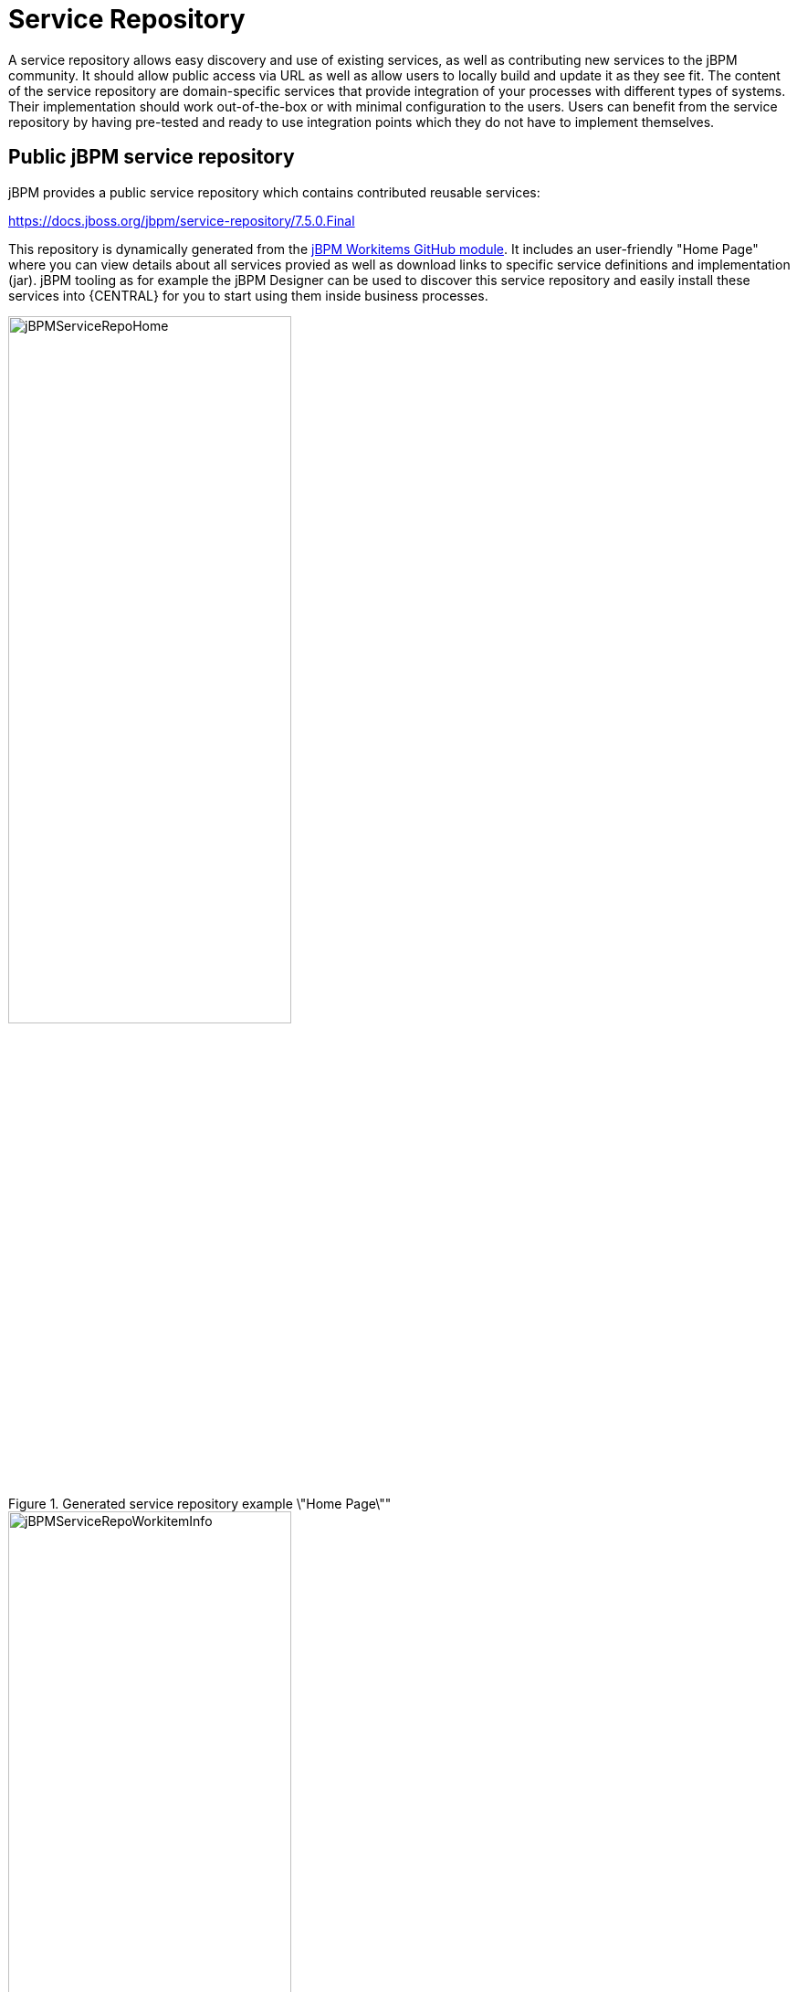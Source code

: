 
= Service Repository

A service repository allows easy discovery and use of existing services, as well as contributing new services to the jBPM community.
It should allow public access via URL as well as allow users to locally build and update it as they see fit. The content
of the service repository are domain-specific services that provide integration of your processes with different
types of systems. Their implementation should work out-of-the-box or with minimal configuration to the users.
Users can benefit from the service repository by having pre-tested and ready to use integration points
which they do not have to implement themselves.


== Public jBPM service repository

jBPM provides a public service repository which contains contributed reusable services:

https://docs.jboss.org/jbpm/service-repository/7.5.0.Final

This repository is dynamically generated from the https://github.com/kiegroup/jbpm-work-items[jBPM Workitems GitHub module].
It includes an user-friendly "Home Page" where you can view details about all services provied as well as download links to specific service definitions and implementation (jar).
jBPM tooling as for example the jBPM Designer can be used to discover this service repository and easily install these services into {CENTRAL} for you to start using them inside business processes.

.Generated service repository example \"Home Page\""
image::DomainSpecificProcesses/jBPMServiceRepoHome.png[width=60%]

.Example work item info page
image::DomainSpecificProcesses/jBPMServiceRepoWorkitemInfo.png[width=60%]

To start implementing and contributing your own service integration points please take a look at https://github.com/kiegroup/jbpm/tree/master/jbpm-workitems/jbpm-workitems-archetype[jBPM Workitems Archetype] module
which can get you up and running with a Maven project quickly. Otherwise feel free to contact someone from the dev team and we will be
happy to help you get started.

== Building and extending the jBPM Service Repository

You can build and extend the jBPM service repository locally. For this simply build the https://github.com/kiegroup/jbpm-work-items[jBPM work items module on GitHub].
The look/feel of the repository can be changed by updating the https://github.com/kiegroup/jbpm-work-items/tree/master/repository/src/main/resources[repository index file].
jBPM tooling can discover your repository even if it's not available on a public URL.

== Using repository workitems in your processes

Within {CENTRAL} you can use jBPM Designer editor to easily start importing your services into existing processes.
Inside Designer open up the workitem repository editor and type in the repository URL to connect to, for example

https://docs.jboss.org/jbpm/service-repository/7.5.0.Final

or if you build your repository locally it could look something like

file:///Users/tsurdilovic/devel/jbpm-work-items/repository/target/repository-7.5.0-SNAPSHOT

The repository import feature then will scan the workitem repository and list its content for you to start importing:


.Service repo import
image::DomainSpecificProcesses/ServiceRepoImport.png[width=60%]

Once imported, workitems are going to be included in the Designer shapes section when new processes are created or existing are re-opened.

Another option is to tell your app server that is running {CENTRAL} to automatically install specific workitems from your repository
on {CENTRAL} startup. This is a very nice option which saves time of having to manually import individual workitems
via the repository importer. It automatically registers your workitem handler and its maven dependencies to {CENTRAL} which is very handy (same is done via
the manual install using Designer).

For example let's say you have a service repository available at http://mysite.com/myservicerepo and there you have two services, namely BuyStock and SellStock.
To have these services automatically installed in {CENTRAL}, you can add the following startup parameters:
====
[source]
----
AS/bin/standalone.sh -Dorg.jbpm.service.repository=http://mysite.com/myservicerepo -Dorg.jbpm.service.servicetasknames=BuyStock,SellStock
----
====

Or if you wanted just the SellStock service installed:
====
[source]
----
AS/bin/standalone.sh -Dorg.jbpm.service.repository=http://mysite.com/myservicerepo -Dorg.jbpm.service.servicetasknames=SellStock
----
====

Currently there is no install-all option available so service names must be individually specified.
When creating a new or opening an existing business process then {CENTRAL} will attempt to install the specified services from the provided repository URL.
This will install the service wid configuration, the spcified icon (if there is one or if not {CENTRAL} will provide a default one for it), the default handler will be added to the deployment descriptor of your {CENTRAL} project as well as the specified maven dependencies in the service configuration will be added to the {CENTRAL} project pom.xml file.
Please note that currently there is no option to specify maven repositories via the service task configuration so they must be added via {CENTRAL} in its POM Editor by the users.

== Setting up your own service repository

With previous versions of the jBPM Service repository users had to manually set up their workitem configuration (.wid) files as well as
provide jars and the maintain a repo configuratin file (index.conf). With the new version this is no longer the case and if you use Maven
most if not all of the repository artifacts can be generated for you.

If you do have an existing custom repository already set up be rest assured that it will still work as the
overall structure has not changed. In this case there are two things you will notice. One that there is no longer
the need for you to maintain the index.conf file which lists all your repository workitems, and two that you now
can add maven dependencies into your workitem configurations to define depends which can be pulled in at compile or runtime
rather than dependencies which you had to previously provide manually.

Ok, so let's see what are some easy ways to set up your own repository:

=== Create own workitem inside jBPM WorkItems module

Here you would clone the https://github.com/kiegroup/jbpm-work-items[jBPM WorkItems module] from GitHub and create
your own modules for your services. You can follow one of the existing modules to set up your own workitem implementation.
Once you have added your module to the list of modules in the https://github.com/kiegroup/jbpm-work-items/blob/master/pom.xml#L16[main pom], then
also add it to the https://github.com/kiegroup/jbpm-work-items/blob/master/repository/src/main/resources/index.html#L122[repository Home Page setup]
and you are good to go. Once you build the main module all the artifacts and the repository itself will be generated for you
under $moduleHome$/repository/target/repository-$version$.

This is a also a nice way to contribute your workitem impl to the community as it will be already set-up and ready
to do a pull request if you so choose so.

=== Create own workitem with the workitem Maven Archetype

We mentioned before the https://github.com/kiegroup/jbpm/tree/master/jbpm-workitems/jbpm-workitems-archetype[jBPM Workitem Archetype] module.
Creating a workitem project with this archetype will provide you with full generation of all elements needed for the repository.

To get started run the following maven command (update the archetypeVersion as needed):
====
[source]
----
mvn archetype:generate -DarchetypeGroupId=org.jbpm -DarchetypeArtifactId=jbpm-workitems-archetype -DarchetypeVersion=7.5.0-SNAPSHOT -DgroupId=org.jbpm.demo.workitems -DartifactId=myworkitem -DclassPrefix=MyWorkItem -DarchetypeCatalog=local -Dversion=1.0
----
====

This will create a base workitem project for you called myworkitem. If you within that workitem run
====
[source]
----
mvn clean install
----
====

you will find that the Maven build process will generate the workitem configuration, the implementation jar as well as
html that contains your workitem information in the myworkitem/jbpm-workitems-myworkitem/target/jbpm-workitems-myworkitem-1.0.zip file.
You can then simply extract the contents of this zip into your existing custom repository or anywhere on the file system. The zip will have
the following structure (for the base project):
====
[source]
----
index.conf
MyWorkItem/
  - MyWorkItem.json
  - MyWorkItem.wid
  - MyWorkItem.png
  - index.html
  - jbpm-workitems-myworkitem-1.0.jar
----
====

== Workitem Configuration (wid) from Handler Annotations

Generating the workitem configuration used to be a manual process which involved creating a workitem .wid file and having to know mvel
to define your workitem input/output parameters, handler, dependencies etc. You can still manually do that but we have added a way
to define your workitem configuration information in your workitem Java implementation using annotations. Here is an example of this approach
====
[source,java]
----
@Wid(widfile = "DropboxDownloadFileDefinitions.wid", name = "DropboxDownloadFile",
        displayName = "DropboxDownloadFile",
        defaultHandler = "mvel: new org.jbpm.process.workitem.dropbox.DownloadFileWorkitemHandler()",
        parameters = {
                @WidParameter(name = "DocumentPath")
        },
        results = {
                @WidResult(name = "Document")
        },
        mavenDepends = {
                @WidMavenDepends(group = "com.dropbox.core", artifact = "dropbox-core-sdk", version = "3.0.5")
        })
public class DownloadFileWorkitemHandler extends AbstractLogOrThrowWorkItemHandler {
...
}

----
====

Annotating your workitem handler implementation tells the jBPM Workitem Processor to use the defined
information by this annotation to generate the workitem configuration from. It has a number of different properties you can use:

* [property]``widFile``: defines the name of the generated config file
* [property]``name``: - unique name for your service
* [property]``displayName``: - display name to be used within editors such as jBPM Designer
* [property]``parameters``: - define the service data inputs given their name and type
* [property]``results``: - define the service data outputs
* [property]``mavenDepends``: - define a list of maven dependencies needed for your workitem to be executable at runtime.
* [property]``icon``: - should refer to a file with the given file name in the same folder as
  the extended configuration file (so it can be downloaded by the import wizard and used in the process
  diagrams).  Icons should be 16x16 GIF files.
* [property]``category``: - defines the category this service should be placed under when
  browsing the repository.
* [property]``defaultHandler``: -  defines the default handler implementation (i.e. the Java class that implements the `WorkItemHandler` interface and can be used to execute the service).  This can automatically be registered as the handler for that service when importing the service from the repository. You can also use mvel to resolve the default handler expression which has the additional benefit of being able to resolve the handlers parameters, for example:
====
[source]
----
"defaultHandler" : "mvel: new org.jbpm.process.workitem.twitter.TwitterHandler(ksession)",
----
====
Some of the available named parameters you can use are:
====
[source]
----
ksession
taskService
runtimeManager
classLoader
entityManagerFactory
----
====
* [property]``documentation``: - defines a documentation file that describes what the service does and how it works. This property should refer to a HTML file with the given name in the same folder as the extended configuration file (so it can be shown by the import wizard when browsing the repository).
* [property]``version``: - the version (String) of the workitem implmentation

Only setup needed for the @Wid annotation is to use an already provided annotation processor, namely
[source]
----
org.jbpm.process.workitem.core.util.WidProcessor
----
To add this in your projects pom.xml, you can define in the poms <plugins> section:
====
[source,xml]
----
<plugin>
    <groupId>org.apache.maven.plugins</groupId>
    <artifactId>maven-compiler-plugin</artifactId>
    <configuration>
      <annotationProcessors>
        <annotationProcessor>org.jbpm.process.workitem.core.util.WidProcessor</annotationProcessor>
      </annotationProcessors>
      <compilerArgs>
        <arg>-AwidName=${project.artifactId}</arg>
      </compilerArgs>
    </configuration>
</plugin>
----
====

== Programatically interacting with the service repository

jBPM provides classes in the org.jbpm.process.workitem package which allows you to connect and retrieve your service information. For example:
[source,java]
----
Map<String, WorkDefinitionImpl> workitemsFromRepo =
  WorkItemRepository.getWorkDefinitions("https://docs.jboss.org/jbpm/service-repository/7.5.0.Final");
----
This will provide you with all services defined in the repository. You can then get more detailed information about each of services in the repository using their name as declared in the service wid file, for example we could do (for an example Workitem called "MyWorkitem"):
====
[source,java]
----
workitemsFromRepo.get( "MyWorkitem" ).getName();
workitemsFromRepo.get( "MyWorkitem" ).getDescription();
workitemsFromRepo.get( "MyWorkitem" ).getDefaultHandler();
workitemsFromRepo.get( "MyWorkitem" ).getMavenDependencies();
...
----
====
or you could for example check if the correct version of the service you need is contained in the repository:
====
[source]
----
if( workitemsFromRepo.containsKey( "MyWorkitem" ) && workitemsFromRepo.get( "MyWorkitem" ).getVersion().equals( "1.0" )) {
  // do something
}
----
====
Currently all operations are read-only. There isn't a way to update the service repository automatically.

== Defining extended service configuration with JSON
The previous extended configuration example for the Twitter service was defined with the default mvel configuration. It is also possible to do this with JSON and the Twitter example would look like this:
====
[source,json]
----
[
  [
    "java.util.HashMap",
    {
      "name":"TestServiceFour",
      "displayName":"Twitter",
      "description":"Send a Twitter message",
      "parameters":[
        "java.util.HashMap",
        {
          "Message":["org.jbpm.process.core.datatype.impl.type.StringDataType", {}]
        }
      ],
      "eclipse:customEditor":"org.drools.eclipse.flow.common.editor.editpart.work.SampleCustomEditor",
      "defaultHandler" : "org.jbpm.process.workitem.twitter.TwitterHandler",
      "documentation" : "index.html",
      "dependencies":[
        "java.util.ArrayList", ["file:./lib/jbpm-twitter.jar", "file:./lib/twitter4j-core-2.2.2.jar"]
      ]
    }
  ]
]
----
====
In your service repository you can define the extended configuration of your services with mvel or JSON (or have some defined in one way and some in the other as well).
Defining the extended configuration with JSON might have some benefits if being read by custom web-based clients for example but the mvel configuration option
is default and currently still prefered.
